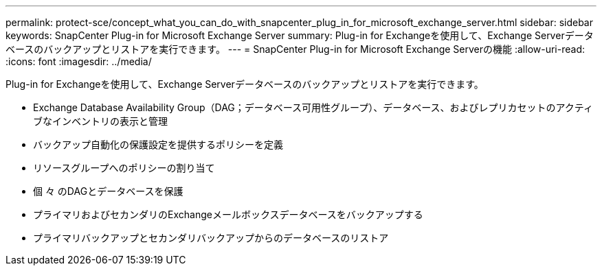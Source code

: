 ---
permalink: protect-sce/concept_what_you_can_do_with_snapcenter_plug_in_for_microsoft_exchange_server.html 
sidebar: sidebar 
keywords: SnapCenter Plug-in for Microsoft Exchange Server 
summary: Plug-in for Exchangeを使用して、Exchange Serverデータベースのバックアップとリストアを実行できます。 
---
= SnapCenter Plug-in for Microsoft Exchange Serverの機能
:allow-uri-read: 
:icons: font
:imagesdir: ../media/


[role="lead"]
Plug-in for Exchangeを使用して、Exchange Serverデータベースのバックアップとリストアを実行できます。

* Exchange Database Availability Group（DAG；データベース可用性グループ）、データベース、およびレプリカセットのアクティブなインベントリの表示と管理
* バックアップ自動化の保護設定を提供するポリシーを定義
* リソースグループへのポリシーの割り当て
* 個 々 のDAGとデータベースを保護
* プライマリおよびセカンダリのExchangeメールボックスデータベースをバックアップする
* プライマリバックアップとセカンダリバックアップからのデータベースのリストア

